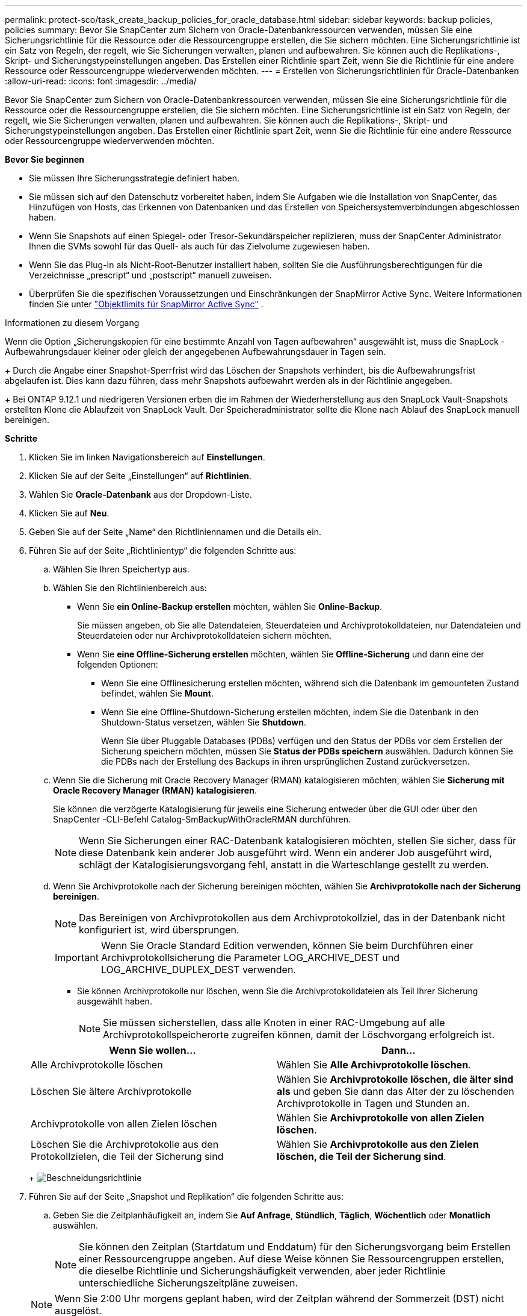 ---
permalink: protect-sco/task_create_backup_policies_for_oracle_database.html 
sidebar: sidebar 
keywords: backup policies, policies 
summary: Bevor Sie SnapCenter zum Sichern von Oracle-Datenbankressourcen verwenden, müssen Sie eine Sicherungsrichtlinie für die Ressource oder die Ressourcengruppe erstellen, die Sie sichern möchten.  Eine Sicherungsrichtlinie ist ein Satz von Regeln, der regelt, wie Sie Sicherungen verwalten, planen und aufbewahren.  Sie können auch die Replikations-, Skript- und Sicherungstypeinstellungen angeben.  Das Erstellen einer Richtlinie spart Zeit, wenn Sie die Richtlinie für eine andere Ressource oder Ressourcengruppe wiederverwenden möchten. 
---
= Erstellen von Sicherungsrichtlinien für Oracle-Datenbanken
:allow-uri-read: 
:icons: font
:imagesdir: ../media/


[role="lead"]
Bevor Sie SnapCenter zum Sichern von Oracle-Datenbankressourcen verwenden, müssen Sie eine Sicherungsrichtlinie für die Ressource oder die Ressourcengruppe erstellen, die Sie sichern möchten.  Eine Sicherungsrichtlinie ist ein Satz von Regeln, der regelt, wie Sie Sicherungen verwalten, planen und aufbewahren.  Sie können auch die Replikations-, Skript- und Sicherungstypeinstellungen angeben.  Das Erstellen einer Richtlinie spart Zeit, wenn Sie die Richtlinie für eine andere Ressource oder Ressourcengruppe wiederverwenden möchten.

*Bevor Sie beginnen*

* Sie müssen Ihre Sicherungsstrategie definiert haben.
* Sie müssen sich auf den Datenschutz vorbereitet haben, indem Sie Aufgaben wie die Installation von SnapCenter, das Hinzufügen von Hosts, das Erkennen von Datenbanken und das Erstellen von Speichersystemverbindungen abgeschlossen haben.
* Wenn Sie Snapshots auf einen Spiegel- oder Tresor-Sekundärspeicher replizieren, muss der SnapCenter Administrator Ihnen die SVMs sowohl für das Quell- als auch für das Zielvolume zugewiesen haben.
* Wenn Sie das Plug-In als Nicht-Root-Benutzer installiert haben, sollten Sie die Ausführungsberechtigungen für die Verzeichnisse „prescript“ und „postscript“ manuell zuweisen.
* Überprüfen Sie die spezifischen Voraussetzungen und Einschränkungen der SnapMirror Active Sync. Weitere Informationen finden Sie unter https://docs.netapp.com/us-en/ontap/smbc/considerations-limits.html#volumes["Objektlimits für SnapMirror Active Sync"] .


.Informationen zu diesem Vorgang
Wenn die Option „Sicherungskopien für eine bestimmte Anzahl von Tagen aufbewahren“ ausgewählt ist, muss die SnapLock -Aufbewahrungsdauer kleiner oder gleich der angegebenen Aufbewahrungsdauer in Tagen sein.

+ Durch die Angabe einer Snapshot-Sperrfrist wird das Löschen der Snapshots verhindert, bis die Aufbewahrungsfrist abgelaufen ist. Dies kann dazu führen, dass mehr Snapshots aufbewahrt werden als in der Richtlinie angegeben.

+ Bei ONTAP 9.12.1 und niedrigeren Versionen erben die im Rahmen der Wiederherstellung aus den SnapLock Vault-Snapshots erstellten Klone die Ablaufzeit von SnapLock Vault. Der Speicheradministrator sollte die Klone nach Ablauf des SnapLock manuell bereinigen.

*Schritte*

. Klicken Sie im linken Navigationsbereich auf *Einstellungen*.
. Klicken Sie auf der Seite „Einstellungen“ auf *Richtlinien*.
. Wählen Sie *Oracle-Datenbank* aus der Dropdown-Liste.
. Klicken Sie auf *Neu*.
. Geben Sie auf der Seite „Name“ den Richtliniennamen und die Details ein.
. Führen Sie auf der Seite „Richtlinientyp“ die folgenden Schritte aus:
+
.. Wählen Sie Ihren Speichertyp aus.
.. Wählen Sie den Richtlinienbereich aus:
+
*** Wenn Sie *ein Online-Backup erstellen* möchten, wählen Sie *Online-Backup*.
+
Sie müssen angeben, ob Sie alle Datendateien, Steuerdateien und Archivprotokolldateien, nur Datendateien und Steuerdateien oder nur Archivprotokolldateien sichern möchten.

*** Wenn Sie *eine Offline-Sicherung erstellen* möchten, wählen Sie *Offline-Sicherung* und dann eine der folgenden Optionen:
+
**** Wenn Sie eine Offlinesicherung erstellen möchten, während sich die Datenbank im gemounteten Zustand befindet, wählen Sie *Mount*.
**** Wenn Sie eine Offline-Shutdown-Sicherung erstellen möchten, indem Sie die Datenbank in den Shutdown-Status versetzen, wählen Sie *Shutdown*.
+
Wenn Sie über Pluggable Databases (PDBs) verfügen und den Status der PDBs vor dem Erstellen der Sicherung speichern möchten, müssen Sie *Status der PDBs speichern* auswählen.  Dadurch können Sie die PDBs nach der Erstellung des Backups in ihren ursprünglichen Zustand zurückversetzen.





.. Wenn Sie die Sicherung mit Oracle Recovery Manager (RMAN) katalogisieren möchten, wählen Sie *Sicherung mit Oracle Recovery Manager (RMAN) katalogisieren*.
+
Sie können die verzögerte Katalogisierung für jeweils eine Sicherung entweder über die GUI oder über den SnapCenter -CLI-Befehl Catalog-SmBackupWithOracleRMAN durchführen.

+

NOTE: Wenn Sie Sicherungen einer RAC-Datenbank katalogisieren möchten, stellen Sie sicher, dass für diese Datenbank kein anderer Job ausgeführt wird.  Wenn ein anderer Job ausgeführt wird, schlägt der Katalogisierungsvorgang fehl, anstatt in die Warteschlange gestellt zu werden.

.. Wenn Sie Archivprotokolle nach der Sicherung bereinigen möchten, wählen Sie *Archivprotokolle nach der Sicherung bereinigen*.
+

NOTE: Das Bereinigen von Archivprotokollen aus dem Archivprotokollziel, das in der Datenbank nicht konfiguriert ist, wird übersprungen.

+

IMPORTANT: Wenn Sie Oracle Standard Edition verwenden, können Sie beim Durchführen einer Archivprotokollsicherung die Parameter LOG_ARCHIVE_DEST und LOG_ARCHIVE_DUPLEX_DEST verwenden.

+
*** Sie können Archivprotokolle nur löschen, wenn Sie die Archivprotokolldateien als Teil Ihrer Sicherung ausgewählt haben.
+

NOTE: Sie müssen sicherstellen, dass alle Knoten in einer RAC-Umgebung auf alle Archivprotokollspeicherorte zugreifen können, damit der Löschvorgang erfolgreich ist.

+
|===
| Wenn Sie wollen... | Dann... 


 a| 
Alle Archivprotokolle löschen
 a| 
Wählen Sie *Alle Archivprotokolle löschen*.



 a| 
Löschen Sie ältere Archivprotokolle
 a| 
Wählen Sie *Archivprotokolle löschen, die älter sind als* und geben Sie dann das Alter der zu löschenden Archivprotokolle in Tagen und Stunden an.



 a| 
Archivprotokolle von allen Zielen löschen
 a| 
Wählen Sie *Archivprotokolle von allen Zielen löschen*.



 a| 
Löschen Sie die Archivprotokolle aus den Protokollzielen, die Teil der Sicherung sind
 a| 
Wählen Sie *Archivprotokolle aus den Zielen löschen, die Teil der Sicherung sind*.

|===
+
image:../media/sco_backuppolicy_prunning.gif["Beschneidungsrichtlinie"]





. Führen Sie auf der Seite „Snapshot und Replikation“ die folgenden Schritte aus:
+
.. Geben Sie die Zeitplanhäufigkeit an, indem Sie *Auf Anfrage*, *Stündlich*, *Täglich*, *Wöchentlich* oder *Monatlich* auswählen.
+

NOTE: Sie können den Zeitplan (Startdatum und Enddatum) für den Sicherungsvorgang beim Erstellen einer Ressourcengruppe angeben.  Auf diese Weise können Sie Ressourcengruppen erstellen, die dieselbe Richtlinie und Sicherungshäufigkeit verwenden, aber jeder Richtlinie unterschiedliche Sicherungszeitpläne zuweisen.

+

NOTE: Wenn Sie 2:00 Uhr morgens geplant haben, wird der Zeitplan während der Sommerzeit (DST) nicht ausgelöst.

.. Geben Sie im Abschnitt „Einstellungen für die Aufbewahrung von Daten-Snapshots“ die Aufbewahrungseinstellungen für den Sicherungstyp und den Zeitplantyp an, die auf der Seite „Sicherungstyp“ ausgewählt wurden:
+
|===


| Wenn Sie wollen... | Dann... 


 a| 
Behalten Sie eine bestimmte Anzahl von Snapshots
 a| 
Wählen Sie *Zu behaltende Kopien* und geben Sie dann die Anzahl der Snapshots an, die Sie behalten möchten.

Wenn die Anzahl der Snapshots die angegebene Anzahl überschreitet, werden die Snapshots gelöscht, wobei die ältesten Kopien zuerst gelöscht werden.


NOTE: Der maximale Aufbewahrungswert beträgt 1018. Sicherungen schlagen fehl, wenn die Aufbewahrung auf einen höheren Wert eingestellt ist, als von der zugrunde liegenden ONTAP Version unterstützt wird.


IMPORTANT: Sie müssen die Aufbewahrungsanzahl auf 2 oder höher einstellen, wenn Sie die SnapVault -Replikation aktivieren möchten.  Wenn Sie die Aufbewahrungsanzahl auf 1 setzen, schlägt der Aufbewahrungsvorgang möglicherweise fehl, da der erste Snapshot der Referenz-Snapshot für die SnapVault -Beziehung ist, bis ein neuerer Snapshot auf das Ziel repliziert wird.



 a| 
Bewahren Sie die Snapshots für eine bestimmte Anzahl von Tagen auf
 a| 
Wählen Sie *Kopien aufbewahren für* und geben Sie dann die Anzahl der Tage an, für die Sie die Snapshots aufbewahren möchten, bevor sie gelöscht werden.



 a| 
Sperrzeitraum für Snapshot-Kopien
 a| 
Wählen Sie den *Sperrzeitraum für die Snapshot-Kopie* und geben Sie die Dauer in Tagen, Monaten oder Jahren an.

Die Aufbewahrungsdauer von SnapLock sollte weniger als 100 Jahre betragen.

|===
.. Geben Sie im Abschnitt „Aufbewahrungseinstellungen für Archivprotokoll-Snapshots“ die Aufbewahrungseinstellungen für den Sicherungstyp und den Zeitplantyp an, die auf der Seite „Sicherungstyp“ ausgewählt wurden:
+
|===


| Wenn Sie wollen... | Dann... 


 a| 
Behalten Sie eine bestimmte Anzahl von Snapshots
 a| 
Wählen Sie *Zu behaltende Kopien* und geben Sie dann die Anzahl der Snapshots an, die Sie behalten möchten.

Wenn die Anzahl der Snapshots die angegebene Anzahl überschreitet, werden die Snapshots gelöscht, wobei die ältesten Kopien zuerst gelöscht werden.


NOTE: Der maximale Aufbewahrungswert beträgt 1018. Sicherungen schlagen fehl, wenn die Aufbewahrung auf einen höheren Wert eingestellt ist, als von der zugrunde liegenden ONTAP Version unterstützt wird.


IMPORTANT: Sie müssen die Aufbewahrungsanzahl auf 2 oder höher einstellen, wenn Sie die SnapVault -Replikation aktivieren möchten.  Wenn Sie die Aufbewahrungsanzahl auf 1 setzen, schlägt der Aufbewahrungsvorgang möglicherweise fehl, da der erste Snapshot der Referenz-Snapshot für die SnapVault -Beziehung ist, bis ein neuerer Snapshot auf das Ziel repliziert wird.



 a| 
Bewahren Sie die Snapshots für eine bestimmte Anzahl von Tagen auf
 a| 
Wählen Sie *Kopien aufbewahren für* und geben Sie dann die Anzahl der Tage an, für die Sie die Snapshots aufbewahren möchten, bevor sie gelöscht werden.



 a| 
Sperrzeitraum für Snapshot-Kopien
 a| 
Wählen Sie den *Sperrzeitraum für die Snapshot-Kopie* und geben Sie die Dauer in Tagen, Monaten oder Jahren an.

Die Aufbewahrungsdauer von SnapLock sollte weniger als 100 Jahre betragen.

|===
.. Wählen Sie die Richtlinienbezeichnung aus.
+

NOTE: Sie können primären Snapshots SnapMirror Labels für die Remote-Replikation zuweisen, sodass die primären Snapshots den Snapshot-Replikationsvorgang von SnapCenter auf sekundäre ONTAP -Systeme auslagern können. Dies kann erfolgen, ohne die Option SnapMirror oder SnapVault auf der Richtlinienseite zu aktivieren.



. Wählen Sie im Abschnitt „Sekundäre Replikationsoptionen auswählen“ eine oder beide der folgenden sekundären Replikationsoptionen aus:
+

NOTE: Sie müssen die sekundären Replikationsoptionen für den *Sperrzeitraum für sekundäre Snapshot-Kopien* auswählen, damit diese wirksam werden.

+
|===
| Für dieses Feld... | Machen Sie Folgendes... 


 a| 
Aktualisieren Sie SnapMirror nach dem Erstellen eines lokalen Snapshots
 a| 
Wählen Sie dieses Feld aus, um Spiegelkopien der Sicherungssätze auf einem anderen Volume zu erstellen (SnapMirror -Replikation).

Diese Option sollte für die aktive Synchronisierung von SnapMirror aktiviert werden.

Während der sekundären Replikation lädt die Ablaufzeit des SnapLock die Ablaufzeit des primären SnapLock .

Durch Klicken auf die Schaltfläche *Aktualisieren* auf der Seite „Topologie“ werden die Ablaufzeiten des sekundären und primären SnapLock aktualisiert, die von ONTAP abgerufen werden.



 a| 
Aktualisieren Sie SnapVault nach dem Erstellen eines lokalen Snapshots
 a| 
Wählen Sie diese Option, um eine Backup-Replikation von Festplatte zu Festplatte durchzuführen (SnapVault -Backups).

Wenn SnapLock nur auf dem sekundären Server von ONTAP , bekannt als SnapLock Vault, konfiguriert ist, wird durch Klicken auf die Schaltfläche *Aktualisieren* auf der Seite „Topologie“ die Sperrdauer auf dem sekundären Server aktualisiert, die von ONTAP abgerufen wird.

Weitere Informationen zu SnapLock Vault finden Sie unter https://docs.netapp.com/us-en/ontap/snaplock/commit-snapshot-copies-worm-concept.html["Übertragen Sie Snapshot-Kopien in WORM auf einem Tresorziel"]

Sehen link:../protect-sco/task_view_oracle_databse_backups_and_clones_in_the_topology_page.html["Anzeigen von Oracle-Datenbanksicherungen und -klonen auf der Seite „Topologie“"] .



 a| 
Fehleranzahl der Wiederholungsversuche
 a| 
Geben Sie die maximale Anzahl an Replikationsversuchen ein, die zulässig sind, bevor der Vorgang beendet wird.

|===
+

NOTE: Sie sollten die SnapMirror Aufbewahrungsrichtlinie in ONTAP für den sekundären Speicher konfigurieren, um zu vermeiden, dass das maximale Limit für Snapshots auf dem sekundären Speicher erreicht wird.

. Geben Sie auf der Seite „Skript“ den Pfad und die Argumente des Präskripts oder Postskripts ein, das Sie vor bzw. nach dem Sicherungsvorgang ausführen möchten.
+
Sie müssen die Prescripts und Postscripts entweder in _/var/opt/snapcenter/spl/scripts_ oder in einem beliebigen Ordner innerhalb dieses Pfads speichern.  Standardmäßig wird der Pfad _/var/opt/snapcenter/spl/scripts_ ausgefüllt.  Wenn Sie innerhalb dieses Pfads Ordner zum Speichern der Skripte erstellt haben, müssen Sie diese Ordner im Pfad angeben.

+
Sie können auch den Timeout-Wert des Skripts angeben. Der Standardwert beträgt 60 Sekunden.

+
SnapCenter ermöglicht Ihnen die Verwendung der vordefinierten Umgebungsvariablen, wenn Sie das Prescript und Postscript ausführen.link:../protect-sco/predefined-environment-variables-prescript-postscript-backup.html["Mehr erfahren"^]

. Führen Sie auf der Seite „Verifizierung“ die folgenden Schritte aus:
+
.. Wählen Sie den Sicherungszeitplan aus, für den Sie den Überprüfungsvorgang durchführen möchten.
.. Geben Sie im Abschnitt „Befehle des Überprüfungsskripts“ den Pfad und die Argumente des Präskripts oder Postskripts ein, das Sie vor bzw. nach dem Überprüfungsvorgang ausführen möchten.
+
Sie müssen die Prescripts und Postscripts entweder in _/var/opt/snapcenter/spl/scripts_ oder in einem beliebigen Ordner innerhalb dieses Pfads speichern.  Standardmäßig wird der Pfad _/var/opt/snapcenter/spl/scripts_ ausgefüllt.  Wenn Sie innerhalb dieses Pfads Ordner zum Speichern der Skripte erstellt haben, müssen Sie diese Ordner im Pfad angeben.

+
Sie können auch den Timeout-Wert des Skripts angeben. Der Standardwert beträgt 60 Sekunden.



. Überprüfen Sie die Zusammenfassung und klicken Sie dann auf *Fertig*.

